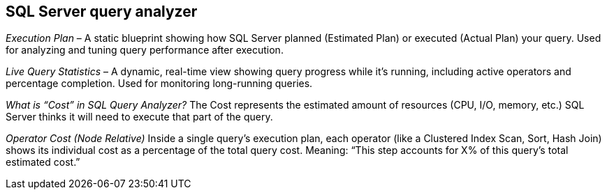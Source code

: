 == SQL Server query analyzer
_Execution Plan_ – A static blueprint showing how SQL Server planned (Estimated Plan) or executed (Actual Plan) your query. Used for analyzing and tuning query performance after execution.

_Live Query Statistics_ – A dynamic, real-time view showing query progress while it’s running, including active operators and percentage completion. Used for monitoring long-running queries.

_What is “Cost” in SQL Query Analyzer?_
The Cost represents the estimated amount of resources (CPU, I/O, memory, etc.) SQL Server thinks it will need to execute that part of the query.

_Operator Cost (Node Relative)_ Inside a single query’s execution plan, each operator (like a Clustered Index Scan, Sort, Hash Join) shows its individual cost as a percentage of the total query cost.
Meaning: “This step accounts for X% of this query’s total estimated cost.”

